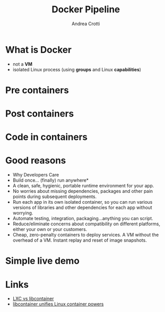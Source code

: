 #+AUTHOR: Andrea Crotti
#+TITLE: Docker Pipeline
#+OPTIONS: num:nil ^:nil tex:t toc:nil reveal_progress:t reveal_control:t reveal_overview:t
#+REVEAL_TRANS: fade
#+REVEAL_SPEED: fast
#+EMAIL:
#+TOC: listings

* What is Docker

- not a *VM*
- isolated Linux process (using *groups* and Linux *capabilities*)

* Pre containers
  :PROPERTIES:
  :reveal_background: ./images/cargo-transport-pre-1960.png
  :END:

* Post containers
  :PROPERTIES:
  :reveal_background: ./images/intermodal-shipping-container.png
  :END:
  
* Code in containers
  :PROPERTIES:
  :reveal_background: ./images/shipping-container-for-code.png
  :END:

* Good reasons

- Why Developers Care
- Build once... (finally) run anywhere*
- A clean, safe, hygienic, portable runtime environment for your app.
- No worries about missing dependencies, packages and other pain points during subsequent deployments.
- Run each app in its own isolated container, so you can run various versions of libraries and other dependencies for each app without worrying.
- Automate testing, integration, packaging...anything you can script.
- Reduce/eliminate concerns about compatibility on different platforms, either your own or your customers.
- Cheap, zero-penalty containers to deploy services. A VM without the overhead of a VM. Instant replay and reset of image snapshots.

* Simple live demo

* Links
 - [[http://stackoverflow.com/questions/34152365/difference-between-lxc-and-libcontainer][LXC vs libcontainer]]
 - [[http://www.zdnet.com/article/docker-libcontainer-unifies-linux-container-powers/][libcontainer unifies Linux container powers]]
